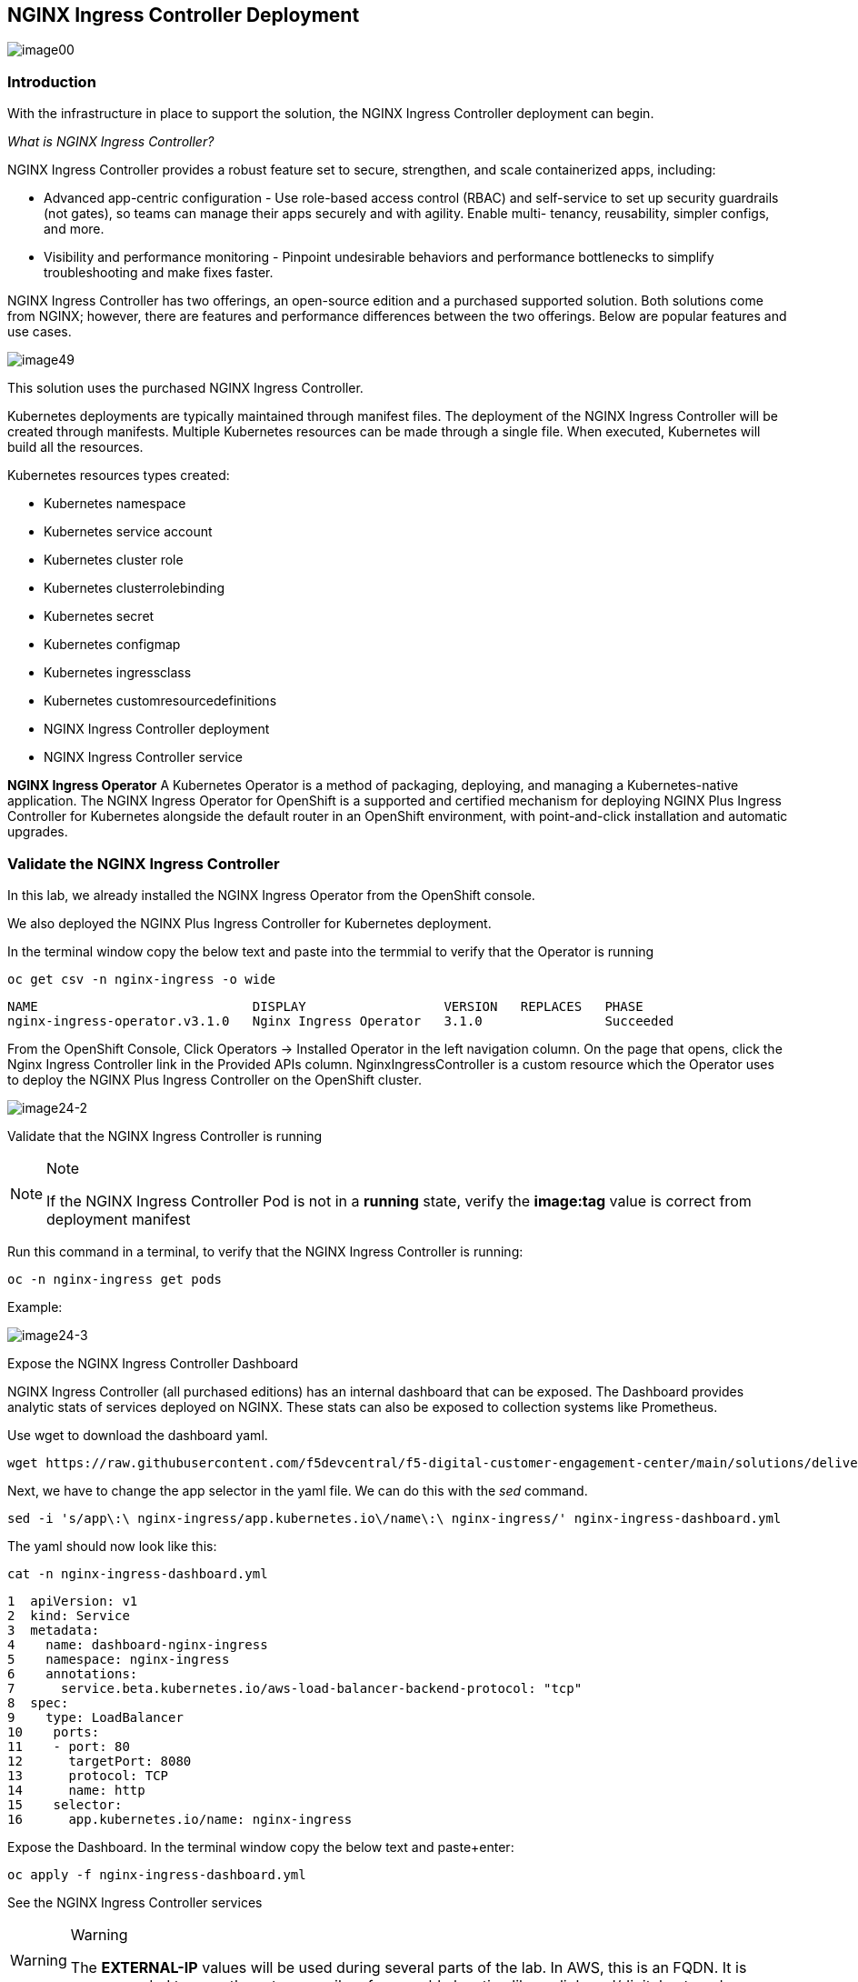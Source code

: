 == NGINX Ingress Controller Deployment

image:image00.png[image00,scaledwidth=75.0%]

=== Introduction

With the infrastructure in place to support the solution, the NGINX
Ingress Controller deployment can begin.

_What is NGINX Ingress Controller?_

NGINX Ingress Controller provides a robust feature set to secure,
strengthen, and scale containerized apps, including:

* Advanced app-centric configuration - Use role-based access control
(RBAC) and self-service to set up security guardrails (not gates), so
teams can manage their apps securely and with agility. Enable multi-
tenancy, reusability, simpler configs, and more.
* Visibility and performance monitoring - Pinpoint undesirable behaviors
and performance bottlenecks to simplify troubleshooting and make fixes
faster.

NGINX Ingress Controller has two offerings, an open-source edition and a
purchased supported solution. Both solutions come from NGINX; however,
there are features and performance differences between the two
offerings. Below are popular features and use cases.

image:image49.png[image49,scaledwidth=50.0%]

This solution uses the purchased NGINX Ingress Controller.

Kubernetes deployments are typically maintained through manifest files.
The deployment of the NGINX Ingress Controller will be created through
manifests. Multiple Kubernetes resources can be made through a single
file. When executed, Kubernetes will build all the resources.

Kubernetes resources types created:

* Kubernetes namespace
* Kubernetes service account
* Kubernetes cluster role
* Kubernetes clusterrolebinding
* Kubernetes secret
* Kubernetes configmap
* Kubernetes ingressclass
* Kubernetes customresourcedefinitions
* NGINX Ingress Controller deployment
* NGINX Ingress Controller service


*NGINX Ingress Operator* A Kubernetes Operator is a method of packaging,
deploying, and managing a Kubernetes-native application. The NGINX
Ingress Operator for OpenShift is a supported and certified mechanism
for deploying NGINX Plus Ingress Controller for Kubernetes alongside the
default router in an OpenShift environment, with point-and-click
installation and automatic upgrades.

=== Validate the NGINX Ingress Controller

In this lab, we already installed the NGINX Ingress Operator from the
OpenShift console.

We also deployed the NGINX Plus Ingress Controller for Kubernetes
deployment.

In the terminal window copy the below text and paste into the termmial to verify
that the Operator is running


[source,sh,role=execute]
----
oc get csv -n nginx-ingress -o wide
----

[source,texinfo,subs="attributes"]
----
NAME                            DISPLAY                  VERSION   REPLACES   PHASE
nginx-ingress-operator.v3.1.0   Nginx Ingress Operator   3.1.0                Succeeded
----

From the OpenShift Console, Click Operators -> Installed Operator in the
left navigation column. On the page that opens, click the Nginx Ingress
Controller link in the Provided APIs column. NginxIngressController is a
custom resource which the Operator uses to deploy the NGINX Plus Ingress
Controller on the OpenShift cluster.

image:image24-2.png[image24-2]

Validate that the NGINX Ingress Controller is running

[NOTE]
.Note
====
If the NGINX Ingress Controller Pod is not in a *running* state, verify
the *image:tag* value is correct from deployment manifest
====

Run this command in a terminal, to verify that the NGINX Ingress
Controller is running:

[source,sh,role=execute]
----
oc -n nginx-ingress get pods
----

Example:

image:image24-3.png[image24-3]

Expose the NGINX Ingress Controller Dashboard

NGINX Ingress Controller (all purchased editions) has an internal
dashboard that can be exposed. The Dashboard provides analytic stats of
services deployed on NGINX. These stats can also be exposed to
collection systems like Prometheus.

Use wget to download the dashboard yaml.

[source,sh,role=execute]
----
wget https://raw.githubusercontent.com/f5devcentral/f5-digital-customer-engagement-center/main/solutions/delivery/application_delivery_controller/nginx/kic/templates/nginx-ingress-dashboard.yml
----

Next, we have to change the app selector in the yaml file. We can do
this with the _sed_ command.


[source,sh,role=execute]
----
sed -i 's/app\:\ nginx-ingress/app.kubernetes.io\/name\:\ nginx-ingress/' nginx-ingress-dashboard.yml
----


The yaml should now look like this:

[source,sh,role=execute]
----
cat -n nginx-ingress-dashboard.yml
----

[source,sh,role=execute]
----
1  apiVersion: v1
2  kind: Service
3  metadata:
4    name: dashboard-nginx-ingress
5    namespace: nginx-ingress
6    annotations:
7      service.beta.kubernetes.io/aws-load-balancer-backend-protocol: "tcp"
8  spec:
9    type: LoadBalancer
10    ports:
11    - port: 80
12      targetPort: 8080
13      protocol: TCP
14      name: http
15    selector:
16      app.kubernetes.io/name: nginx-ingress
----


Expose the Dashboard. In the terminal window copy the below text and
paste+enter:


[source,sh,role=execute]
----
oc apply -f nginx-ingress-dashboard.yml
----

See the NGINX Ingress Controller services

[WARNING]
.Warning
====
The *EXTERNAL-IP* values will be used during several parts of the lab.
In AWS, this is an FQDN. It is recommended to copy these to an easily
referenceable location like a clipboard/digital notepad
====

The deployment of NGINX Controller Ingress contains two Kubernetes
services: Ingress and the other for Dashboard.

In the terminal window, copy the below text and paste+enter:

[source,sh,role=execute]
----
oc get svc -n nginx-ingress
----

Example:

image:image27.png[image27]

Export the NGINX Ingress Controller services

Interacting with the NGINX Ingress Controller is more comfortable with
exporting the service External IPs into system variables. This allows
for templating to take place when we expose our applications.

In the terminal window copy the below text and paste+enter:

[source,sh,role=execute]
----
echo 'export dashboard_nginx_ingress=$(oc get svc dashboard-nginx-ingress -n nginx-ingress --no-headers | tr -s " " | cut -d" " -f4)' >> ~/.bashrc && source ~/.bashrc
----

[source,sh,role=execute]
----
echo 'export nginx_ingress=$(oc get svc my-nginx-ingress-controller -n nginx-ingress --no-headers | tr -s " " | cut -d" " -f4)' >> ~/.bashrc && source ~/.bashrc

----

Browse to the exposed NGINX Ingress Controller services

[NOTE]
.Note
====
The Dashboard and the Ingress websites will take a few minutes to become
available (1-3 Minutes)
====

There is nothing yet deployed on NGINX Ingress Controller. However, the
Dashboard and the Ingress are active. When the services were created, OpenShift created an AWS ELB. These ELBs allow for access
to the services, and if the NGINX services ever scale, they will
dynamically be added.


This command will expose the URL for the dashboard.

[source,sh,role=execute]
----
echo "http://$dashboard_nginx_ingress/dashboard.html"
----

Open the dashboard and save it for later use.  We will be referincing it several times in the lab.

image:image28.png[image28]

Simmilarly, we can open the NGINX Ingress Controller URL, but since we don't have a web application installed yet, you will see a 404 message.

[source,sh,role=execute]
----
echo "http://$nginx_ingress"
----

Example:

image:image29.png[image29]

[arabic, start=12]

The NGINX Ingress Controller services have been created and exposed

At this point, we can deploy our applications, and provide access
through NGINX!

